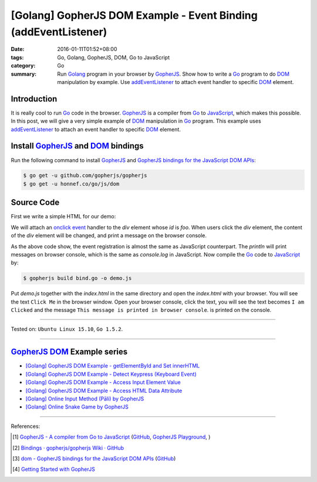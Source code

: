 [Golang] GopherJS DOM Example - Event Binding (addEventListener)
################################################################

:date: 2016-01-11T01:52+08:00
:tags: Go, Golang, GopherJS, DOM, Go to JavaScript
:category: Go
:summary: Run Golang_ program in your browser by GopherJS_. Show how to write a
          Go_ program to do DOM_ manipulation by example. Use addEventListener_
          to attach event handler to specific DOM_ element.

Introduction
++++++++++++

It is really cool to run Go_ code in the browser. GopherJS_ is a compiler from
Go_ to JavaScript_, which makes this possible. In this post, we will give a very
simple example of DOM_ manipulation in Go_ program. This example uses
addEventListener_ to attach an event handler to specific DOM_ element.

Install GopherJS_ and DOM_ bindings
+++++++++++++++++++++++++++++++++++

Run the following command to install GopherJS_ and
`GopherJS bindings for the JavaScript DOM APIs`_:

.. code-block:: bash

  $ go get -u github.com/gopherjs/gopherjs
  $ go get -u honnef.co/go/js/dom

Source Code
+++++++++++

First we write a simple HTML for our demo:

.. show_github_file:: siongui userpages content/code/gopherjs-dom/src/event/index.html

We will attach an `onclick event`_ handler to the *div* element whose *id* is
*foo*. When users click the *div* element, the content of the *div* element will
be changed, and print a message on the browser console.

.. show_github_file:: siongui userpages content/code/gopherjs-dom/src/event/bind.go

As the above code show, the event registration is almost the same as JavaScript
counterpart. The *println* will print messages on browser console, which is the
same as *console.log* in JavaScript. Now compile the Go_ code to JavaScript_ by:

.. code-block:: bash

  $ gopherjs build bind.go -o demo.js

Put *demo.js* together with the *index.html* in the same directory and open the
*index.html* with your browser. You will see the text ``Click Me`` in the
browser window. Open your browser console, click the text, you will see the text
becomes ``I am Clicked`` and the message
``This message is printed in browser console``. is printed on the console.

.. .. show_github_file:: siongui userpages content/code/gopherjs-dom/Makefile


----

Tested on: ``Ubuntu Linux 15.10``, ``Go 1.5.2``.

----

GopherJS_ DOM_ Example series
+++++++++++++++++++++++++++++

- `[Golang] GopherJS DOM Example - getElementById and Set innerHTML <{filename}../10/gopherjs-dom-example-getElementById-innerHTML%en.rst>`_

- `[Golang] GopherJS DOM Example - Detect Keypress (Keyboard Event) <{filename}gopherjs-dom-example-detect-keypress-keyboard-event%en.rst>`_

- `[Golang] GopherJS DOM Example - Access Input Element Value <{filename}gopherjs-dom-example-access-input-element-value%en.rst>`_

- `[Golang] GopherJS DOM Example - Access HTML Data Attribute <{filename}../12/gopherjs-dom-example-access-html-data-attribute%en.rst>`_

- `[Golang] Online Input Method (Pāli) by GopherJS <{filename}../12/go-online-input-method-pali-by-gopherjs%en.rst>`_

- `[Golang] Online Snake Game by GopherJS <{filename}../13/go-online-snake-game-by-gopherjs%en.rst>`_

----

References:

.. [1] `GopherJS - A compiler from Go to JavaScript <http://www.gopherjs.org/>`_
       (`GitHub <https://github.com/gopherjs/gopherjs>`__,
       `GopherJS Playground <http://www.gopherjs.org/playground/>`_,
       |godoc|)

.. [2] `Bindings · gopherjs/gopherjs Wiki · GitHub <https://github.com/gopherjs/gopherjs/wiki/bindings>`_

.. [3] `dom - GopherJS bindings for the JavaScript DOM APIs <https://godoc.org/honnef.co/go/js/dom>`_
       (`GitHub <https://github.com/dominikh/go-js-dom>`__)

.. [4] `Getting Started with GopherJS <https://www.hakkalabs.co/articles/getting-started-gopherjs>`_



.. _Go: https://golang.org/
.. _Golang: https://golang.org/
.. _GopherJS: http://www.gopherjs.org/
.. _DOM: https://developer.mozilla.org/en-US/docs/Web/API/Document_Object_Model
.. _addEventListener: http://www.w3schools.com/jsref/met_element_addeventlistener.asp
.. _JavaScript: https://en.wikipedia.org/wiki/JavaScript
.. _GopherJS bindings for the JavaScript DOM APIs: https://godoc.org/honnef.co/go/js/dom
.. _onclick event: http://www.w3schools.com/jsref/event_onclick.asp

.. |godoc| image:: https://godoc.org/github.com/gopherjs/gopherjs/js?status.png
   :target: https://godoc.org/github.com/gopherjs/gopherjs/js
